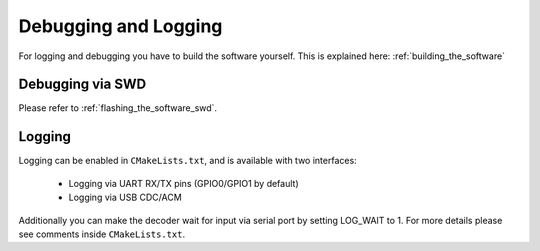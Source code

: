 Debugging and Logging
==================================

For logging and debugging you have to build the software yourself. This is explained here: :ref:`building_the_software`

.. _debugging_via_swd:

Debugging via SWD
----------------------------------
Please refer to :ref:`flashing_the_software_swd`.


.. _logging:

Logging
----------------------------------

Logging can be enabled in ``CMakeLists.txt``, and is available with two interfaces:

    - Logging via UART RX/TX pins (GPIO0/GPIO1 by default)
    - Logging via USB CDC/ACM

Additionally you can make the decoder wait for input via serial port by setting LOG_WAIT to 1. For more details please see comments inside ``CMakeLists.txt``.
